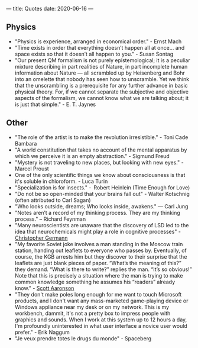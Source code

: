---
title: Quotes
date: 2020-06-16
---

** Physics

- "Physics is experience, arranged in economical order." - Ernst Mach
- "Time exists in order that everything doesn’t happen all at once... and space exists so that it doesn’t all happen to you." - Susan Sontag
- "Our present QM formalism is not purely epistemological; it is a peculiar mixture describing in part realities of Nature, in part incomplete human information about Nature — all scrambled up by Heisenberg and Bohr into an omelette that nobody has seen how to unscramble. Yet we think that the unscrambling is a prerequisite for any further advance in basic physical theory. For, if we cannot separate the subjective and objective aspects of the formalism, we cannot know what we are talking about; it is just that simple." - E. T. Jaynes

** Other

- "The role of the artist is to make the revolution irresistible." - Toni Cade Bambara
- "A world constitution that takes no account of the mental apparatus by which we perceive it is an empty abstraction." - Sigmund Freud
- "Mystery is not traveling to new places, but looking with new eyes." - Marcel Proust
- One of the only scientific things we know about consciousness is that it's soluble in chloroform. - Luca Turin
- "Specialization is for insects." -  Robert Heinlein (Time Enough for Love)
- "Do not be so open-minded that your brains fall out" - Walter Kotschnig (often attributed to Carl Sagan)
- "Who looks outside, dreams; Who looks inside, awakens." — Carl Jung
- "Notes aren’t a record of my thinking process. They are my thinking process." – Richard Feynman
- "Many neuroscientists are unaware that the discovery of LSD led to the idea that neurochemicals might play a role in cognitive processes" - [[https://www.biorxiv.org/content/10.1101/578435v2.full][Christopher Germann]]
- "My favorite Soviet joke involves a man standing in the Moscow train station, handing out leaflets to everyone who passes by.  Eventually, of course, the KGB arrests him but they discover to their surprise that the leaflets are just blank pieces of paper.  “What’s the meaning of this?” they demand.  “What is there to write?” replies the man.  “It’s so obvious!”  Note that this is precisely a situation where the man is trying to make common knowledge something he assumes his “readers” already know." - [[https://www.scottaaronson.com/blog/?p=2410][Scott Aaronson]]
- "They don't make poles long enough for me want to touch Microsoft products, and I don't want any mass-marketed game-playing device or Windows appliance near my desk or on my network. This is my workbench, dammit, it's not a pretty box to impress people with graphics and sounds. When I work at this system up to 12 hours a day, I'm profoundly uninterested in what user interface a novice user would prefer." - Erik Naggum
- "Je veux prendre totes le drugs du monde" - Spaceberg
